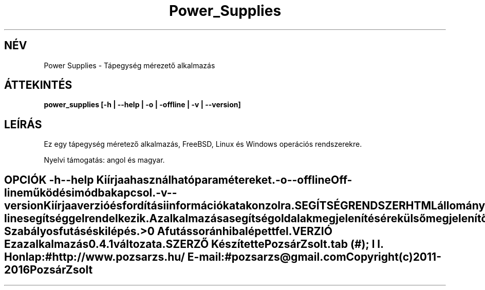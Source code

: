 .TH Power_Supplies 1 "Tápegység mérezető alkalmazás" "Pozsár Zsolt" "Tápegység méretező alkalmazás"
.SH NÉV
Power Supplies \- Tápegység mérezető alkalmazás
.SH ÁTTEKINTÉS
.B power_supplies [-h | --help | -o | -offline | -v | --version]
.SH LEÍRÁS
Ez egy tápegység méretező alkalmazás,
FreeBSD, Linux és Windows operációs rendszerekre.
.PP
Nyelvi támogatás: angol és magyar.
.TE
.SH OPCIÓK
.TP
.B \-h \-\-help
Kiírja a használható paramétereket.
.TP
.B \-o \-\-offline
Off-line működési módba kapcsol.
.TP
.B \-v \-\-version
Kiírja a verzió és fordítási információkat a konzolra.
.TE
.SH SEGÍTSÉG RENDSZER
HTML állományokból felépített on-line segítséggel rendelkezik.
.PP
Az alkalmazás a segítség oldalak megjelenítésére külső megjelenítő alkalmazást
használ (web böngésző).
.SH KILÉPÉSI ÁLLAPOT
.TP
.B 0
Szabályos futás és kilépés.
.TP
.B >0
A futás során hiba lépett fel.
.SH VERZIÓ
Ez az alkalmazás 0.4.1 változata.
.SH SZERZŐ
Készítette Pozsár Zsolt.
.TS
tab (#);
l l.
\fBHonlap:\fR#http://www.pozsarzs.hu/
\fBE-mail:\fR#pozsarzs\@gmail.com
.TE
.TP
Copyright (c) 2011-2016 Pozsár Zsolt
